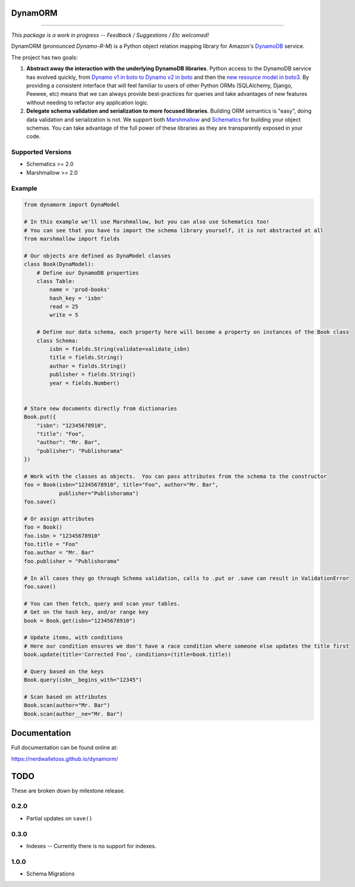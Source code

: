 DynamORM
========

.. image:: https://img.shields.io/travis/NerdWalletOSS/dynamorm.svg
           :target: https://travis-ci.org/NerdWalletOSS/dynamorm

.. image:: https://img.shields.io/codecov/c/github/NerdWalletOSS/dynamorm.svg
           :target: https://codecov.io/github/NerdWalletOSS/dynamorm

.. image:: https://img.shields.io/pypi/v/dynamorm.svg
           :target: https://pypi.python.org/pypi/dynamorm
           :alt: Latest PyPI version

----

*This package is a work in progress -- Feedback / Suggestions / Etc welcomed!*

DynamORM (pronounced *Dynamo-R-M*) is a Python object relation mapping library for Amazon's `DynamoDB`_ service.

The project has two goals:

1. **Abstract away the interaction with the underlying DynamoDB libraries**.  Python access to the DynamoDB service has
   evolved quickly, from `Dynamo v1 in boto to Dynamo v2 in boto`_ and then the `new resource model in boto3`_.  By
   providing a consistent interface that will feel familiar to users of other Python ORMs (SQLAlchemy, Django, Peewee,
   etc) means that we can always provide best-practices for queries and take advantages of new features without needing
   to refactor any application logic.

2. **Delegate schema validation and serialization to more focused libraries**.  Building ORM semantics is "easy", doing
   data validation and serialization is not.  We support both `Marshmallow`_ and `Schematics`_ for building your object
   schemas.  You can take advantage of the full power of these libraries as they are transparently exposed in your code.

.. _DynamoDB: http://aws.amazon.com/dynamodb/
.. _Dynamo v1 in boto to Dynamo v2 in boto: http://boto.cloudhackers.com/en/latest/migrations/dynamodb_v1_to_v2.html
.. _new resource model in boto3: http://boto3.readthedocs.io/en/latest/guide/dynamodb.html
.. _Marshmallow: https://marshmallow.readthedocs.io/en/latest/
.. _Schematics: https://schematics.readthedocs.io/en/latest/


Supported Versions
------------------

* Schematics >= 2.0
* Marshmallow >= 2.0

Example
-------

.. code-block:: python

    from dynamorm import DynaModel

    # In this example we'll use Marshmallow, but you can also use Schematics too!
    # You can see that you have to import the schema library yourself, it is not abstracted at all
    from marshmallow import fields

    # Our objects are defined as DynaModel classes
    class Book(DynaModel):
        # Define our DynamoDB properties
        class Table:
            name = 'prod-books'
            hash_key = 'isbn'
            read = 25
            write = 5

        # Define our data schema, each property here will become a property on instances of the Book class
        class Schema:
            isbn = fields.String(validate=validate_isbn)
            title = fields.String()
            author = fields.String()
            publisher = fields.String()
            year = fields.Number()


    # Store new documents directly from dictionaries
    Book.put({
        "isbn": "12345678910",
        "title": "Foo",
        "author": "Mr. Bar",
        "publisher": "Publishorama"
    })

    # Work with the classes as objects.  You can pass attributes from the schema to the constructor
    foo = Book(isbn="12345678910", title="Foo", author="Mr. Bar",
               publisher="Publishorama")
    foo.save()

    # Or assign attributes
    foo = Book()
    foo.isbn = "12345678910"
    foo.title = "Foo"
    foo.author = "Mr. Bar"
    foo.publisher = "Publishorama"

    # In all cases they go through Schema validation, calls to .put or .save can result in ValidationError
    foo.save()

    # You can then fetch, query and scan your tables.
    # Get on the hash key, and/or range key
    book = Book.get(isbn="12345678910")

    # Update items, with conditions
    # Here our condition ensures we don't have a race condition where someone else updates the title first
    book.update(title='Corrected Foo', conditions=(title=book.title))

    # Query based on the keys
    Book.query(isbn__begins_with="12345")

    # Scan based on attributes
    Book.scan(author="Mr. Bar")
    Book.scan(author__ne="Mr. Bar")


Documentation
=============

Full documentation can be found online at:

https://nerdwalletoss.github.io/dynamorm/


TODO
====

These are broken down by milestone release.

0.2.0
-----
* Partial updates on ``save()``

0.3.0
-----
* Indexes -- Currently there is no support for indexes.

1.0.0
-----
* Schema Migrations

